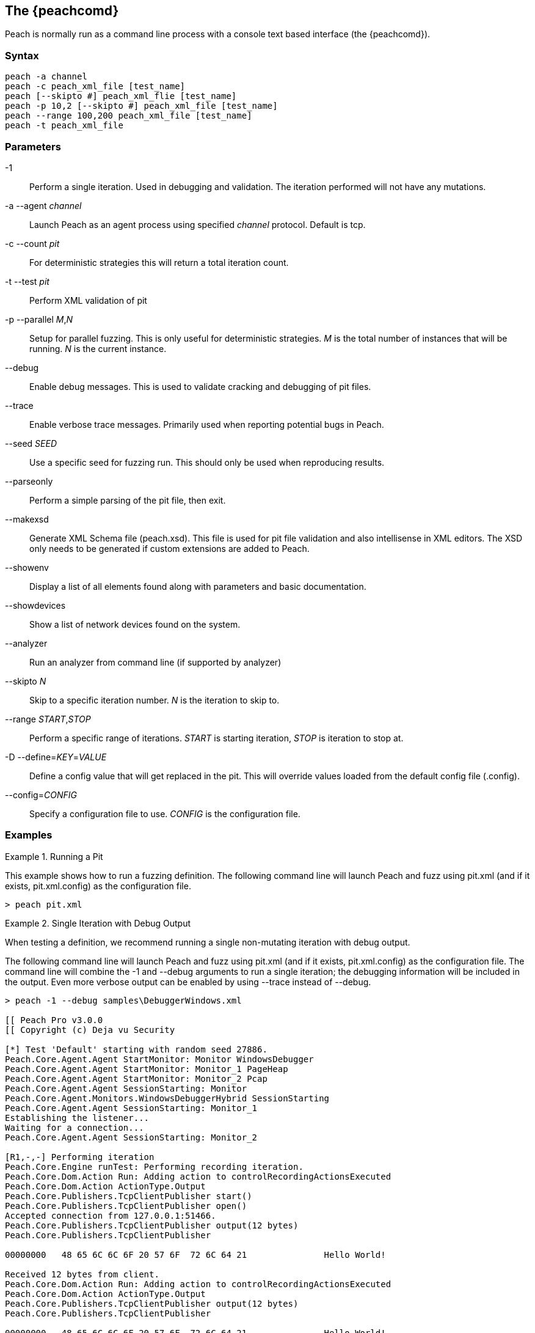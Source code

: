 [[Program_Peach]]
== The {peachcomd}

Peach is normally run as a command line process with a console text based interface (the {peachcomd}).

=== Syntax

----
peach -a channel
peach -c peach_xml_file [test_name]
peach [--skipto #] peach_xml_flie [test_name]
peach -p 10,2 [--skipto #] peach_xml_file [test_name]
peach --range 100,200 peach_xml_file [test_name]
peach -t peach_xml_file
----

=== Parameters

-1:: Perform a single iteration. Used in debugging and validation. The iteration performed will not have any mutations.
-a --agent _channel_:: Launch Peach as an agent process using specified _channel_ protocol. Default is +tcp+.
-c --count _pit_:: For deterministic strategies this will return a total iteration count.
-t --test _pit_:: Perform XML validation of pit
-p --parallel _M_,_N_:: Setup for parallel fuzzing. This is only useful for deterministic strategies. _M_ is the total number of instances that will be running. _N_ is the current instance.
--debug:: Enable debug messages. This is used to validate cracking and debugging of pit files.
--trace:: Enable verbose trace messages. Primarily used when reporting potential bugs in Peach.
--seed _SEED_:: Use a specific seed for fuzzing run. This should only be used when reproducing results.
--parseonly:: Perform a simple parsing of the pit file, then exit.
--makexsd:: Generate XML Schema file (peach.xsd). This file is used for pit file validation and also intellisense in XML editors. The XSD only needs to be generated if custom extensions are added to Peach.
--showenv:: Display a list of all elements found along with parameters and basic documentation.
--showdevices:: Show a list of network devices found on the system.
--analyzer:: Run an analyzer from command line (if supported by analyzer)
--skipto _N_:: Skip to a specific iteration number. _N_ is the iteration to skip to.
--range _START_,_STOP_:: Perform a specific range of iterations. _START_ is starting iteration, _STOP_ is iteration to stop at.
-D --define=_KEY_=_VALUE_:: Define a config value that will get replaced in the pit. This will override values loaded from the default config file (.config).
--config=_CONFIG_:: Specify a configuration file to use. _CONFIG_ is the configuration file.

=== Examples

.Running a Pit
======================
This example shows how to run a fuzzing definition. The following command line will launch Peach and fuzz using +pit.xml+ (and if it exists, +pit.xml.config+) as the configuration file.

----
> peach pit.xml
----
======================

.Single Iteration with Debug Output
======================
When testing a definition, we recommend running a single non-mutating iteration with debug output. 

The following command line will launch Peach and fuzz using +pit.xml+ (and if it exists, +pit.xml.config+) as the configuration file. The command line will combine the +-1+ and +--debug+ arguments to run a single iteration; the debugging information  will be included in the output. Even more verbose output can be enabled by using +--trace+ instead of +--debug+.

----
> peach -1 --debug samples\DebuggerWindows.xml

[[ Peach Pro v3.0.0
[[ Copyright (c) Deja vu Security

[*] Test 'Default' starting with random seed 27886.
Peach.Core.Agent.Agent StartMonitor: Monitor WindowsDebugger
Peach.Core.Agent.Agent StartMonitor: Monitor_1 PageHeap
Peach.Core.Agent.Agent StartMonitor: Monitor_2 Pcap
Peach.Core.Agent.Agent SessionStarting: Monitor
Peach.Core.Agent.Monitors.WindowsDebuggerHybrid SessionStarting
Peach.Core.Agent.Agent SessionStarting: Monitor_1
Establishing the listener...
Waiting for a connection...
Peach.Core.Agent.Agent SessionStarting: Monitor_2

[R1,-,-] Performing iteration
Peach.Core.Engine runTest: Performing recording iteration.
Peach.Core.Dom.Action Run: Adding action to controlRecordingActionsExecuted
Peach.Core.Dom.Action ActionType.Output
Peach.Core.Publishers.TcpClientPublisher start()
Peach.Core.Publishers.TcpClientPublisher open()
Accepted connection from 127.0.0.1:51466.
Peach.Core.Publishers.TcpClientPublisher output(12 bytes)
Peach.Core.Publishers.TcpClientPublisher

00000000   48 65 6C 6C 6F 20 57 6F  72 6C 64 21               Hello World!

Received 12 bytes from client.
Peach.Core.Dom.Action Run: Adding action to controlRecordingActionsExecuted
Peach.Core.Dom.Action ActionType.Output
Peach.Core.Publishers.TcpClientPublisher output(12 bytes)
Peach.Core.Publishers.TcpClientPublisher

00000000   48 65 6C 6C 6F 20 57 6F  72 6C 64 21               Hello World!

Received 12 bytes from client.
Peach.Core.Publishers.TcpClientPublisher close()
Peach.Core.Publishers.TcpClientPublisher Shutting down connection to 127.0.0.1:4
244
Connection closed by peer.
Shutting connection down...
Connection is down.
Peach.Core.Publishers.TcpClientPublisher Read 0 bytes from 127.0.0.1:4244, closing client connection.
Waiting for a connection...
Peach.Core.Publishers.TcpClientPublisher Closing connection to 127.0.0.1:4244
Peach.Core.Agent.Monitors.WindowsDebuggerHybrid DetectedFault()
Peach.Core.Agent.Monitors.WindowsDebuggerHybrid DetectedFault() - No fault detected
Peach.Core.Engine runTest: context.config.singleIteration == true
Peach.Core.Publishers.TcpClientPublisher stop()
Peach.Core.Agent.Agent SessionFinished: Monitor_2
Peach.Core.Agent.Agent SessionFinished: Monitor_1
Peach.Core.Agent.Agent SessionFinished: Monitor
Peach.Core.Agent.Monitors.WindowsDebuggerHybrid SessionFinished
Peach.Core.Agent.Monitors.WindowsDebuggerHybrid _StopDebugger
Peach.Core.Agent.Monitors.WindowsDebuggerHybrid _FinishDebugger
Peach.Core.Agent.Monitors.WindowsDebuggerHybrid _StopDebugger
Peach.Core.Agent.Monitors.WindowsDebuggerHybrid _StopDebugger
Peach.Core.Agent.Monitors.WindowsDebuggerHybrid _FinishDebugger
Peach.Core.Agent.Monitors.WindowsDebuggerHybrid _StopDebugger

[*] Test 'Default' finished.
----
======================

.Replay Existing Test Sequence
======================
Once you find a faulting condition, you may want to replicate the exact test (or sequence of tests) to recreate the issue. Peach can reproduce exact test sequences given the following information:

. Exact version of Peach. This is found in the log file +status.txt+.
. Seed number used. This is also found in the log file +status.txt+.
. Same/similar pit file. Data and state models must be the same.

.status.txt
----
Peach Fuzzing Run
=================

Date of run: 3/20/2014 1:58:58 PM
Peach Version: 3.1.40.1              <1>
Seed: 51816                          <2>
Command line: samples\DebuggerWindows.xml
Pit File: samples\DebuggerWindows.xml
. Test starting: Default

----
<1> Version of Peach used. Must match when reproducing.
<2> Seed used. Must match when reproducing.

We can use the first command line to skip directly to a specific iteration and start fuzzing. This will let you run a series of iterations starting from a certain point. 

TIP: The +--seed+ argument matches the value from the +status.txt+ file.

----
> peach --seed 51816 --skipto 37566
----

We can use the second command line to perform either a specific iteration or a small number of iterations.

----
> peach --seed 51816 --range 37566,37566
----
======================

.Starting a Peach Agent Process
======================
Agents are long running processes used by the Peach engine core during a fuzzing session. 

The following will start a Peach agent using the _tcp_ channel protocol:

----
> peach -a tcp

[[ Peach Pro v3.0.0
[[ Copyright (c) Deja vu Security
[*] Starting agent server
 -- Press ENTER to quit agent --
----
======================

.Regenerating the Peach Schema File
======================
The Peach schema file, _peach.xsd_, provides intellisense in supported editors (like Visual Studio and oxYgen XML Editor). When adding extensions to Peach, generate a new schema file that includes these extensions.

----
> peach --makexsd
----

The output of this command will be a new _peach.xsd_ file that contains any custom extensions.

======================
